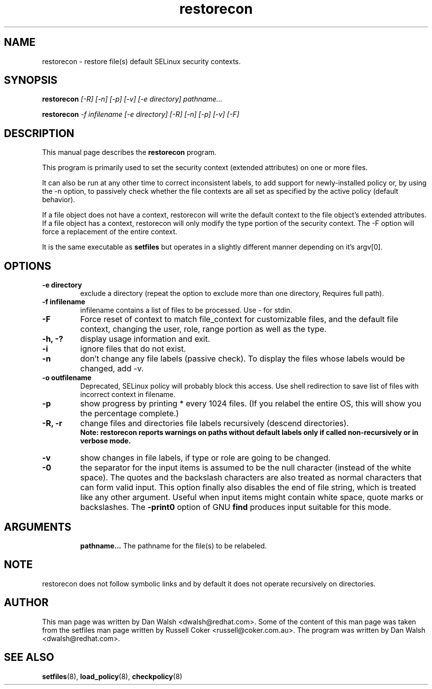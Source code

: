 .TH "restorecon" "8" "2002031409" "" ""
.SH "NAME"
restorecon \- restore file(s) default SELinux security contexts.

.SH "SYNOPSIS"
.B restorecon
.I [\-R] [\-n] [\-p] [\-v] [\-e directory] pathname...
.P
.B restorecon
.I \-f infilename [\-e directory] [\-R] [\-n] [\-p] [\-v] [\-F]

.SH "DESCRIPTION"
This manual page describes the
.BR restorecon
program.
.P
This program is primarily used to set the security context
(extended attributes) on one or more files.
.P
It can also be run at any other time to correct inconsistent labels, to add
support for newly-installed policy or, by using the \-n option, to passively
check whether the file contexts are all set as specified by the active policy
(default behavior).
.P
If a file object does not have a context, restorecon will write the default
context to the file object's extended attributes. If a file object has a
context, restorecon will only modify the type portion of the security context.
The \-F option will force a replacement of the entire context.
.P
It is the same executable as
.BR setfiles
but operates in a slightly different manner depending on it's argv[0].

.SH "OPTIONS"
.TP
.B \-e directory
exclude a directory (repeat the option to exclude more than one directory, Requires full path).
.TP
.B \-f infilename
infilename contains a list of files to be processed. Use \- for stdin.
.TP
.B \-F
Force reset of context to match file_context for customizable files, and the
default file context, changing the user, role, range portion as well as the type.
.TP
.B \-h, \-?
display usage information and exit.
.TP
.B \-i
ignore files that do not exist.
.TP
.B \-n
don't change any file labels (passive check).  To display the files whose labels would be changed, add \-v.
.TP
.B \-o outfilename
Deprecated, SELinux policy will probably block this access.  Use shell redirection to save list of files with incorrect context in filename.
.TP
.B \-p
show progress by printing * every 1024 files.  (If you relabel the entire OS, this will show you the percentage complete.)
.TP
.B \-R, \-r
change files and directories file labels recursively (descend directories).
.br
.B Note: restorecon reports warnings on paths without default labels only if called non-recursively or in verbose mode.
.TP
.B \-v
show changes in file labels, if type or role are going to be changed.
.TP
.B \-0
the separator for the input items is assumed to be the null character
(instead of the white space).  The quotes and the backslash characters are
also treated as normal characters that can form valid input.
This option finally also disables the end of file string, which is treated
like any other argument.  Useful when input items might contain white space,
quote marks or backslashes.  The
.B \-print0
option of GNU
.B find
produces input suitable for this mode.
.TP
.SH "ARGUMENTS"
.B pathname...
The pathname for the file(s) to be relabeled.
.SH NOTE
restorecon does not follow symbolic links and by default it does not
operate recursively on directories.

.SH "AUTHOR"
This man page was written by Dan Walsh <dwalsh@redhat.com>.
Some of the content of this man page was taken from the setfiles
man page written by Russell Coker <russell@coker.com.au>.
The program was written by Dan Walsh <dwalsh@redhat.com>.

.SH "SEE ALSO"
.BR setfiles (8),
.BR load_policy (8),
.BR checkpolicy (8)
